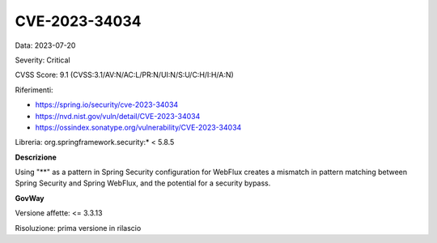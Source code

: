 .. _vulnerabilityManagement_securityAdvisory_2023_CVE-2023-34034:

CVE-2023-34034
~~~~~~~~~~~~~~~~~~~~~~~~~~~~~~~~~~~~~~~~~~~~~~~

Data: 2023-07-20

Severity: Critical

CVSS Score:  9.1 (CVSS:3.1/AV:N/AC:L/PR:N/UI:N/S:U/C:H/I:H/A:N)

Riferimenti: 

- `https://spring.io/security/cve-2023-34034 <https://spring.io/security/cve-2023-34034>`_

- `https://nvd.nist.gov/vuln/detail/CVE-2023-34034 <https://nvd.nist.gov/vuln/detail/CVE-2023-34034>`_

- `https://ossindex.sonatype.org/vulnerability/CVE-2023-34034 <https://ossindex.sonatype.org/vulnerability/CVE-2023-34034?component-type=maven&component-name=org.springframework.security%2Fspring-security-web&utm_source=dependency-check&utm_medium=integration&utm_content=8.3.1>`_

Libreria: org.springframework.security:* < 5.8.5

**Descrizione**

Using "**" as a pattern in Spring Security configuration for WebFlux creates a mismatch in pattern matching between Spring Security and Spring WebFlux, and the potential for a security bypass.

**GovWay**

Versione affette: <= 3.3.13

Risoluzione: prima versione in rilascio



